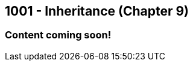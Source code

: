 :imagesdir: images
:sourcedir: source
// The following corrects the directories if this is included in the index file.
ifeval::["{docname}" == "index"]
:imagesdir: chapter-9-inheritance/images
:sourcedir: chapter-9-inheritance/source
endif::[]

== 1001 - Inheritance (Chapter 9)

=== Content coming soon!

// === What's the Point?
// * 

// ''''

// === What's the Point?
// * Understand the purpose of inheritance
// * 

// ''''
// == RESUME HERE

// . inheritance overview
// . overriding
// . constructors
// . arrays of subclass objects
// . the Object class
// . more polymorphism?




